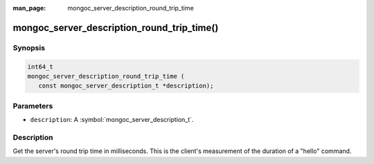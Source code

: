 :man_page: mongoc_server_description_round_trip_time

mongoc_server_description_round_trip_time()
===========================================

Synopsis
--------

.. code-block:: c

  int64_t
  mongoc_server_description_round_trip_time (
     const mongoc_server_description_t *description);

Parameters
----------

* ``description``: A :symbol:`mongoc_server_description_t`.

Description
-----------

Get the server's round trip time in milliseconds. This is the client's measurement of the duration of a "hello" command.

